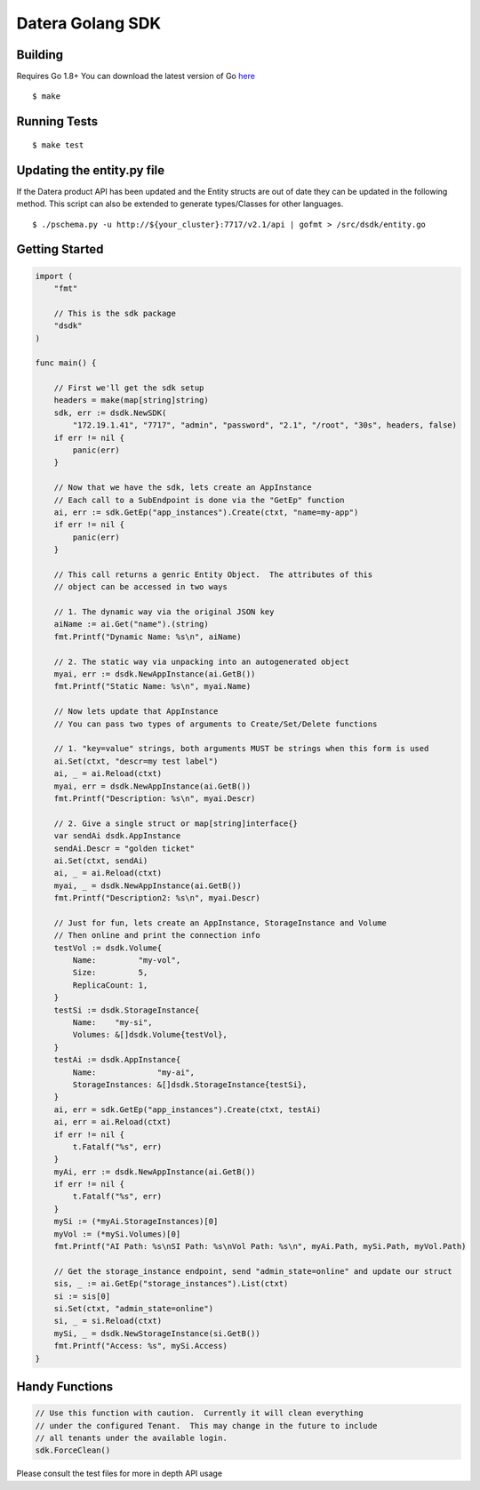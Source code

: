 Datera Golang SDK
=================

Building
--------

.. _here: http://golang.org/dl/

Requires Go 1.8+
You can download the latest version of Go here_

::

    $ make

Running Tests
-------------

::

    $ make test

Updating the entity.py file
---------------------------

If the Datera product API has been updated and the Entity structs are out of date
they can be updated in the following method.  This script can also be extended to
generate types/Classes for other languages.

::

    $ ./pschema.py -u http://${your_cluster}:7717/v2.1/api | gofmt > /src/dsdk/entity.go

Getting Started
---------------

.. code:: go

    import (
        "fmt"

        // This is the sdk package
        "dsdk"
    )

    func main() {

        // First we'll get the sdk setup
        headers = make(map[string]string)
        sdk, err := dsdk.NewSDK(
            "172.19.1.41", "7717", "admin", "password", "2.1", "/root", "30s", headers, false)
        if err != nil {
            panic(err)
        }

        // Now that we have the sdk, lets create an AppInstance
        // Each call to a SubEndpoint is done via the "GetEp" function
        ai, err := sdk.GetEp("app_instances").Create(ctxt, "name=my-app")
        if err != nil {
            panic(err)
        }

        // This call returns a genric Entity Object.  The attributes of this
        // object can be accessed in two ways

        // 1. The dynamic way via the original JSON key
        aiName := ai.Get("name").(string)
        fmt.Printf("Dynamic Name: %s\n", aiName)

        // 2. The static way via unpacking into an autogenerated object
        myai, err := dsdk.NewAppInstance(ai.GetB())
        fmt.Printf("Static Name: %s\n", myai.Name)

        // Now lets update that AppInstance
        // You can pass two types of arguments to Create/Set/Delete functions

        // 1. "key=value" strings, both arguments MUST be strings when this form is used
        ai.Set(ctxt, "descr=my test label")
        ai, _ = ai.Reload(ctxt)
        myai, err = dsdk.NewAppInstance(ai.GetB())
        fmt.Printf("Description: %s\n", myai.Descr)

        // 2. Give a single struct or map[string]interface{}
        var sendAi dsdk.AppInstance
        sendAi.Descr = "golden ticket"
        ai.Set(ctxt, sendAi)
        ai, _ = ai.Reload(ctxt)
        myai, _ = dsdk.NewAppInstance(ai.GetB())
        fmt.Printf("Description2: %s\n", myai.Descr)

        // Just for fun, lets create an AppInstance, StorageInstance and Volume
        // Then online and print the connection info
        testVol := dsdk.Volume{
            Name:         "my-vol",
            Size:         5,
            ReplicaCount: 1,
        }
        testSi := dsdk.StorageInstance{
            Name:    "my-si",
            Volumes: &[]dsdk.Volume{testVol},
        }
        testAi := dsdk.AppInstance{
            Name:             "my-ai",
            StorageInstances: &[]dsdk.StorageInstance{testSi},
        }
        ai, err = sdk.GetEp("app_instances").Create(ctxt, testAi)
        ai, err = ai.Reload(ctxt)
        if err != nil {
            t.Fatalf("%s", err)
        }
        myAi, err := dsdk.NewAppInstance(ai.GetB())
        if err != nil {
            t.Fatalf("%s", err)
        }
        mySi := (*myAi.StorageInstances)[0]
        myVol := (*mySi.Volumes)[0]
        fmt.Printf("AI Path: %s\nSI Path: %s\nVol Path: %s\n", myAi.Path, mySi.Path, myVol.Path)

        // Get the storage_instance endpoint, send "admin_state=online" and update our struct
        sis, _ := ai.GetEp("storage_instances").List(ctxt)
        si := sis[0]
        si.Set(ctxt, "admin_state=online")
        si, _ = si.Reload(ctxt)
        mySi, _ = dsdk.NewStorageInstance(si.GetB())
        fmt.Printf("Access: %s", mySi.Access)
    }

Handy Functions
---------------

.. code:: go

    // Use this function with caution.  Currently it will clean everything
    // under the configured Tenant.  This may change in the future to include
    // all tenants under the available login.
    sdk.ForceClean()

Please consult the test files for more in depth API usage
